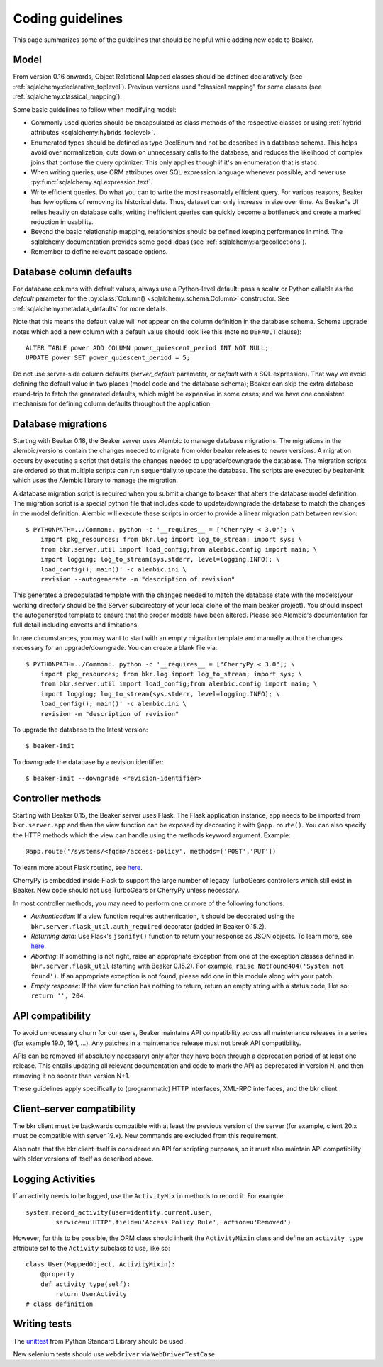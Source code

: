 Coding guidelines
=================

This page summarizes some of the guidelines that should be helpful
while adding new code to Beaker.

Model
~~~~~

From version 0.16 onwards, Object Relational Mapped classes should be defined 
declaratively (see :ref:`sqlalchemy:declarative_toplevel`).
Previous versions used "classical mapping" for some classes (see 
:ref:`sqlalchemy:classical_mapping`).

Some basic guidelines to follow when modifying model:

-  Commonly used queries should be encapsulated as class methods of the
   respective classes or using :ref:`hybrid attributes 
   <sqlalchemy:hybrids_toplevel>`.
-  Enumerated types should be defined as type DeclEnum and not be
   described in a database schema. This helps avoid over normalization,
   cuts down on unnecessary calls to the database, and reduces the
   likelihood of complex joins that confuse the query optimizer. This
   only applies though if it's an enumeration that is static.
-  When writing queries, use ORM attributes over SQL expression
   language whenever possible, and never use 
   :py:func:`sqlalchemy.sql.expression.text`.
-  Write efficient queries. Do what you can to write the most reasonably
   efficient query. For various reasons, Beaker has few options of
   removing its historical data. Thus, dataset can only increase in size
   over time. As Beaker's UI relies heavily on database  
   calls, writing inefficient queries can quickly become a bottleneck
   and create a marked reduction in usability.
-  Beyond the basic relationship mapping, relationships should be
   defined keeping performance in mind. The sqlalchemy documentation
   provides some good ideas (see :ref:`sqlalchemy:largecollections`).
-  Remember to define relevant cascade options.


Database column defaults
~~~~~~~~~~~~~~~~~~~~~~~~

For database columns with default values, always use a Python-level default: 
pass a scalar or Python callable as the *default* parameter for the 
:py:class:`Column() <sqlalchemy.schema.Column>` constructor. See 
:ref:`sqlalchemy:metadata_defaults` for more details.

Note that this means the default value will *not* appear on the column 
definition in the database schema. Schema upgrade notes which add a new column 
with a default value should look like this (note no ``DEFAULT`` clause)::

    ALTER TABLE power ADD COLUMN power_quiescent_period INT NOT NULL;
    UPDATE power SET power_quiescent_period = 5;

Do not use server-side column defaults (*server_default* parameter, or 
*default* with a SQL expression). That way we avoid defining the default value 
in two places (model code and the database schema); Beaker can skip the extra 
database round-trip to fetch the generated defaults, which might be expensive 
in some cases; and we have one consistent mechanism for defining column 
defaults throughout the application.


Database migrations
~~~~~~~~~~~~~~~~~~~

Starting with Beaker 0.18, the Beaker server uses Alembic to manage database
migrations. The migrations in the alembic/versions contain the changes needed
to migrate from older beaker releases to newer versions. A migration occurs
by executing a script that details the changes needed to upgrade/downgrade the
database. The migration scripts are ordered so that multiple scripts can run
sequentially to update the database. The scripts are executed by beaker-init
which uses the Alembic library to manage the migration.

A database migration script is required when you submit a change to beaker
that alters the database model definition. The migration script is a special
python file that includes code to update/downgrade the database to match the
changes in the model definition. Alembic will execute these scripts in order to
provide a linear migration path between revision::

    $ PYTHONPATH=../Common:. python -c '__requires__ = ["CherryPy < 3.0"]; \
        import pkg_resources; from bkr.log import log_to_stream; import sys; \
        from bkr.server.util import load_config;from alembic.config import main; \
        import logging; log_to_stream(sys.stderr, level=logging.INFO); \
        load_config(); main()' -c alembic.ini \
        revision --autogenerate -m "description of revision"

This generates a prepopulated template with the changes needed to match the
database state with the models(your working directory should be the Server
subdirectory of your local clone of the main beaker project). You should inspect
the autogenerated template to ensure that the proper models have been altered.
Please see Alembic's documentation for full detail including caveats and limitations.

In rare circumstances, you may want to start with an empty migration template
and manually author the changes necessary for an upgrade/downgrade. You can
create a blank file via::

    $ PYTHONPATH=../Common:. python -c '__requires__ = ["CherryPy < 3.0"]; \
        import pkg_resources; from bkr.log import log_to_stream; import sys; \
        from bkr.server.util import load_config;from alembic.config import main; \
        import logging; log_to_stream(sys.stderr, level=logging.INFO); \
        load_config(); main()' -c alembic.ini \
        revision -m "description of revision"

To upgrade the database to the latest version::

    $ beaker-init

To downgrade the database by a revision identifier::

    $ beaker-init --downgrade <revision-identifier>


Controller methods
~~~~~~~~~~~~~~~~~~

Starting with Beaker 0.15, the Beaker server uses Flask. The Flask
application instance, ``app`` needs to be imported from ``bkr.server.app``
and then the view function can be exposed by decorating it with
``@app.route()``. You can also specify the HTTP methods which the view can
handle using the methods keyword argument. Example::

    @app.route('/systems/<fqdn>/access-policy', methods=['POST','PUT'])

To learn more about Flask routing, see `here
<http://flask.pocoo.org/docs/api/#url-route-registrations>`__.

CherryPy is embedded inside Flask to support the large number of
legacy TurboGears controllers which still exist in Beaker. New code
should not use TurboGears or CherryPy unless necessary.

In most controller methods, you may need to perform one or more of the
following functions:

- *Authentication*: If a view function requires authentication, it should
  be decorated using the ``bkr.server.flask_util.auth_required``
  decorator (added in Beaker 0.15.2).

- *Returning data*: Use Flask's ``jsonify()`` function to return your response
  as JSON objects. To learn more, see `here
  <http://flask.pocoo.org/docs/api/#module-flask.json>`__.

- *Aborting*: If something is not right, raise an appropriate
  exception from one of the exception classes defined in
  ``bkr.server.flask_util`` (starting with Beaker 0.15.2). For
  example, ``raise NotFound404('System not found')``. If an
  appropriate exception is not found, please add one in this module
  along with your patch.

- *Empty response*: If the view function has nothing to return,
  return an empty string with a status code, like so: ``return '',
  204``.

.. _api-stability:

API compatibility
~~~~~~~~~~~~~~~~~

To avoid unnecessary churn for our users, Beaker maintains API compatibility 
across all maintenance releases in a series (for example 19.0, 19.1, …). Any 
patches in a maintenance release must not break API compatibility.

APIs can be removed (if absolutely necessary) only after they have been through 
a deprecation period of at least one release. This entails updating all 
relevant documentation and code to mark the API as deprecated in version N, and 
then removing it no sooner than version N+1.

These guidelines apply specifically to (programmatic) HTTP interfaces, XML-RPC
interfaces, and the bkr client.

Client–server compatibility
~~~~~~~~~~~~~~~~~~~~~~~~~~~

The bkr client must be backwards compatible with at least the previous version 
of the server (for example, client 20.x must be compatible with server 19.x). 
New commands are excluded from this requirement.

Also note that the bkr client itself is considered an API for scripting 
purposes, so it must also maintain API compatibility with older versions of 
itself as described above.

Logging Activities
~~~~~~~~~~~~~~~~~~

If an activity needs to be logged, use the ``ActivityMixin`` methods to
record it. For example::

     system.record_activity(user=identity.current.user,
             service=u'HTTP',field=u'Access Policy Rule', action=u'Removed')


However, for this to be possible, the ORM class should inherit the
``ActivityMixin`` class and define an ``activity_type`` attribute set
to the ``Activity`` subclass to use, like so::

    class User(MappedObject, ActivityMixin):
        @property
        def activity_type(self):
            return UserActivity
    # class definition

Writing tests
~~~~~~~~~~~~~

The `unittest <https://docs.python.org/2/library/unittest.html>`__
from Python Standard Library should be used.

New selenium tests should use ``webdriver`` via
``WebDriverTestCase``.
